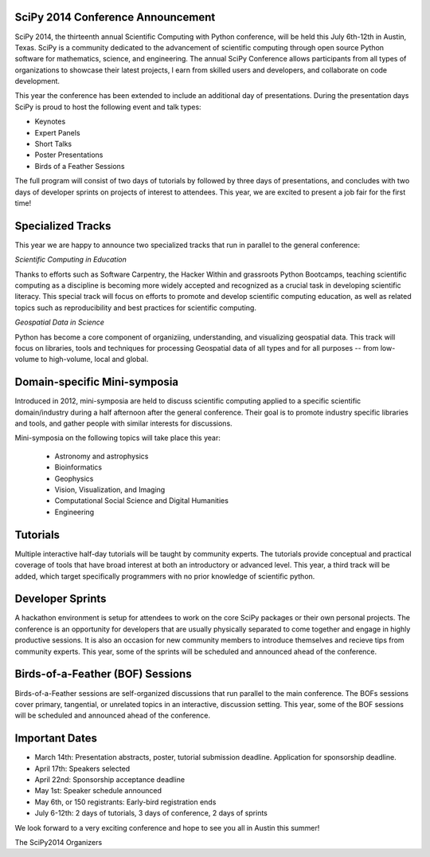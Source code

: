 SciPy 2014 Conference Announcement
----------------------------------

SciPy 2014, the thirteenth annual Scientific Computing with Python conference, will
be held this July 6th-12th in Austin, Texas. SciPy is a community dedicated to
the advancement of scientific computing through open source Python software for
mathematics, science, and engineering. The annual SciPy Conference allows
participants from all types of organizations to showcase their latest projects, l
earn from skilled users and developers, and collaborate on code development.


This year the conference has been extended to include an additional day of
presentations. During the presentation days SciPy is proud to host the following
event and talk types:

* Keynotes
* Expert Panels
* Short Talks
* Poster Presentations
* Birds of a Feather Sessions

The full program will consist of two days of tutorials by followed by three days 
of presentations, and concludes with two days of developer sprints on projects of 
interest to attendees.  This year, we are excited to present a job fair for the 
first time!

Specialized Tracks
------------------

This year we are happy to announce two specialized tracks that run in parallel to 
the general conference:

*Scientific Computing in Education*

Thanks to efforts such as Software Carpentry, the Hacker Within and grassroots
Python Bootcamps, teaching scientific computing as a discipline is becoming
more widely accepted and recognized as a crucial task in developing scientific
literacy.  This special track will focus on efforts to promote and develop
scientific computing education, as well as related topics such as
reproducibility and best practices for scientific computing.

*Geospatial Data in Science*

Python has become a core component of organiziing, understanding, and
visualizing geospatial data.  This track will focus on libraries, tools and
techniques for processing Geospatial data of all types and for all purposes --
from low-volume to high-volume, local and global.


Domain-specific Mini-symposia
-----------------------------

Introduced in 2012, mini-symposia are held to discuss scientific
computing applied to a specific scientific domain/industry during a
half afternoon after the general conference. Their goal is to promote
industry specific libraries and tools, and gather people with similar
interests for discussions. 

Mini-symposia on the following topics will take place this year:

 - Astronomy and astrophysics
 - Bioinformatics
 - Geophysics
 - Vision, Visualization, and Imaging
 - Computational Social Science and Digital Humanities
 - Engineering

Tutorials
---------

Multiple interactive half-day tutorials will be taught by community experts.
The tutorials provide conceptual and practical coverage of tools that have
broad interest at both an introductory or advanced level. This year, a
third track will be added, which target specifically programmers with no
prior knowledge of scientific python. 


Developer Sprints
-----------------

A hackathon environment is setup for attendees to work on the core SciPy
packages or their own personal projects.  The conference is an opportunity for
developers that are usually physically separated to come together and engage in
highly productive sessions. It is also an occasion for new community members to
introduce themselves and recieve tips from community experts. This year, some of
the sprints will be scheduled and announced ahead of the conference. 


Birds-of-a-Feather (BOF) Sessions
---------------------------------

Birds-of-a-Feather sessions are self-organized discussions that run parallel to
the main conference.  The BOFs sessions cover primary, tangential, or unrelated
topics in an interactive, discussion setting. This year, some of the BOF
sessions will be scheduled and announced ahead of the conference. 


Important Dates
---------------

- March 14th: Presentation abstracts, poster, tutorial submission
  deadline. Application for sponsorship deadline.
- April 17th: Speakers selected
- April 22nd: Sponsorship acceptance deadline
- May 1st: Speaker schedule announced
- May 6th, or 150 registrants: Early-bird registration ends
- July 6-12th: 2 days of tutorials, 3 days of conference, 2 days of sprints


We look forward to a very exciting conference and hope to see you all in Austin
this summer!

The SciPy2014 Organizers

